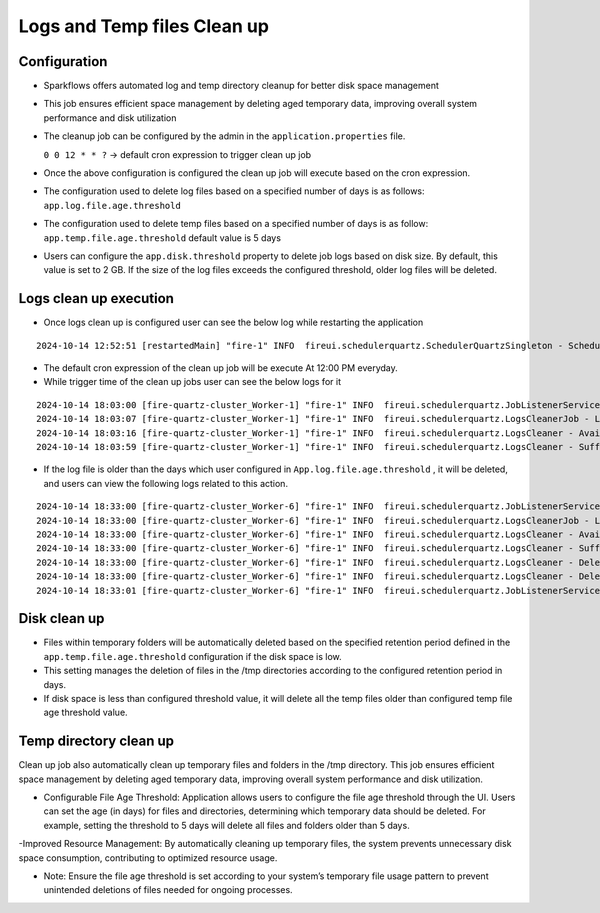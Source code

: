 Logs and Temp files Clean up
======
Configuration
++++++++++++

- Sparkflows offers automated log and temp directory cleanup for better disk space management
- This job ensures efficient space management by deleting aged temporary data, improving overall system performance and disk utilization
- The cleanup job can be configured by the admin in the ``application.properties`` file.

  ``0 0 12 * * ?``  -> default cron expression to trigger clean up job
- Once the above configuration is configured the clean up job will execute based on the cron expression.
- The configuration used to delete log files based on a specified number of days is as follows: ``app.log.file.age.threshold``
- The configuration used to delete temp files based on a specified number of days is as follow: ``app.temp.file.age.threshold`` default value is 5 days
- Users can configure the ``app.disk.threshold`` property to delete job logs based on disk size.
  By default, this value is set to 2 GB. If the size of the log files exceeds the configured threshold, older log files will be deleted.


Logs clean up execution
+++++++++++++++++++++++
- Once logs clean up is configured user can see the below log while restarting the application 

::

  2024-10-14 12:52:51 [restartedMain] "fire-1" INFO  fireui.schedulerquartz.SchedulerQuartzSingleton - Scheduling Logs cleanup Job : cron pattern 0 0 12 * * ?

- The default cron expression of the clean up job will be execute  At 12:00 PM everyday.
- While trigger time of the clean up jobs user can see the below logs for it

::

  2024-10-14 18:03:00 [fire-quartz-cluster_Worker-1] "fire-1" INFO  fireui.schedulerquartz.JobListenerService - Job execution vetoed logsCleanupJob
  2024-10-14 18:03:07 [fire-quartz-cluster_Worker-1] "fire-1" INFO  fireui.schedulerquartz.LogsCleanerJob - LogsCleanerJob started 14/10/24 6:03 PM 
  2024-10-14 18:03:16 [fire-quartz-cluster_Worker-1] "fire-1" INFO  fireui.schedulerquartz.LogsCleaner - Available disk space : 63873830912
  2024-10-14 18:03:59 [fire-quartz-cluster_Worker-1] "fire-1" INFO  fireui.schedulerquartz.LogsCleaner - Sufficient disk space available.

- If the log file is older than the days which user configured in ``App.log.file.age.threshold`` , it will be deleted, and users can view the following logs 
  related to this action.

::

  2024-10-14 18:33:00 [fire-quartz-cluster_Worker-6] "fire-1" INFO  fireui.schedulerquartz.JobListenerService - Job execution vetoed logsCleanupJob
  2024-10-14 18:33:00 [fire-quartz-cluster_Worker-6] "fire-1" INFO  fireui.schedulerquartz.LogsCleanerJob - LogsCleanerJob started 14/10/24 6:33 PM 
  2024-10-14 18:33:00 [fire-quartz-cluster_Worker-6] "fire-1" INFO  fireui.schedulerquartz.LogsCleaner - Available disk space : 63854682112
  2024-10-14 18:33:00 [fire-quartz-cluster_Worker-6] "fire-1" INFO  fireui.schedulerquartz.LogsCleaner - Sufficient disk space available.
  2024-10-14 18:33:00 [fire-quartz-cluster_Worker-6] "fire-1" INFO  fireui.schedulerquartz.LogsCleaner - Deleted log file from : log\fire-pyspark-49156.log
  2024-10-14 18:33:00 [fire-quartz-cluster_Worker-6] "fire-1" INFO  fireui.schedulerquartz.LogsCleaner - Deleted log file from : log\fire-pyspark-49157.log
  2024-10-14 18:33:01 [fire-quartz-cluster_Worker-6] "fire-1" INFO  fireui.schedulerquartz.JobListenerService - Job was executed logsCleanupJob

Disk clean up
+++++++++++++++++++++++

- Files within temporary folders will be automatically deleted based on the specified retention period defined in the ``app.temp.file.age.threshold`` configuration if the disk space is low.
- This setting manages the deletion of files in the /tmp directories according to the configured retention period in days.
- If disk space is less than configured threshold value, it will delete all the temp files older than configured temp file age threshold value.

Temp directory clean up
++++++++++++++++++++++++++
Clean up job also automatically clean up temporary files and folders in the /tmp directory. This job ensures efficient space management by deleting aged temporary data, improving overall system performance and disk utilization.

- Configurable File Age Threshold: Application allows users to configure the file age threshold through the UI. Users can set the age (in days) for files and directories, determining which temporary data should be deleted. For example, setting the threshold to 5 days will delete all files and folders older than 5 days.

-Improved Resource Management: By automatically cleaning up temporary files, the system prevents unnecessary disk space consumption, contributing to optimized resource usage.

- Note: Ensure the file age threshold is set according to your system’s temporary file usage pattern to prevent unintended deletions of files needed for ongoing processes.











